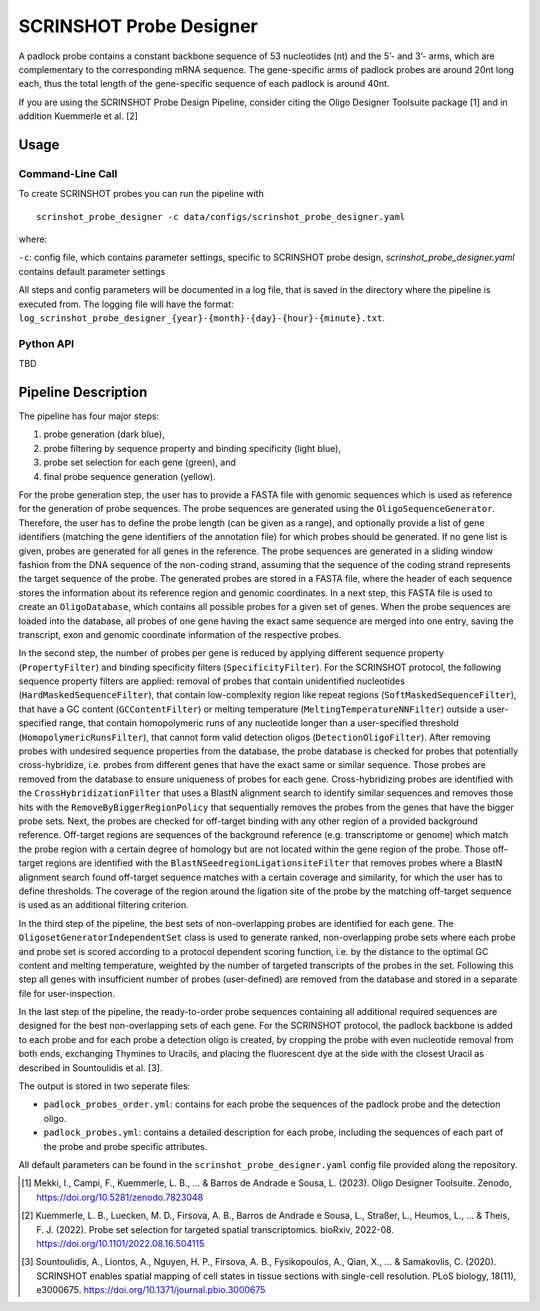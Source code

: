 SCRINSHOT Probe Designer
==========================


A padlock probe contains a constant backbone sequence of 53 nucleotides (nt) and the 5’- and 3’- arms, which are complementary to the corresponding mRNA sequence. 
The gene-specific arms of padlock probes are around 20nt long each, thus the total length of the gene-specific sequence of each padlock is around 40nt.

If you are using the SCRINSHOT Probe Design Pipeline, consider citing the Oligo Designer Toolsuite package [1] and in addition Kuemmerle et al. [2]


Usage
-------

Command-Line Call
^^^^^^^^^^^^^^^^^^^

To create SCRINSHOT probes you can run the pipeline with 

::

    scrinshot_probe_designer -c data/configs/scrinshot_probe_designer.yaml


where:

``-c``: config file, which contains parameter settings, specific to SCRINSHOT probe design, *scrinshot_probe_designer.yaml* contains default parameter settings

All steps and config parameters will be documented in a log file, that is saved in the directory where the pipeline is executed from. 
The logging file will have the format: ``log_scrinshot_probe_designer_{year}-{month}-{day}-{hour}-{minute}.txt``.


Python API
^^^^^^^^^^^^^^^^^^^

TBD


Pipeline Description
-----------------------

.. image:: ../_figures/pipeline_scrinshot.jpg
    :width: 500px

The pipeline has four major steps:

1) probe generation (dark blue),

2) probe filtering by sequence property and binding specificity (light blue), 

3) probe set selection for each gene (green), and

4) final probe sequence generation (yellow).

For the probe generation step, the user has to provide a FASTA file with genomic sequences which is used as reference for the generation of probe sequences. 
The probe sequences are generated using the ``OligoSequenceGenerator``. 
Therefore, the user has to define the probe length (can be given as a range), and optionally provide a list of gene identifiers (matching the gene identifiers of the annotation file) for which probes should be generated. 
If no gene list is given, probes are generated for all genes in the reference. 
The probe sequences are generated in a sliding window fashion from the DNA sequence of the non-coding strand, assuming that the sequence of the coding strand represents the target sequence of the probe. 
The generated probes are stored in a FASTA file, where the header of each sequence stores the information about its reference region and genomic coordinates. 
In a next step, this FASTA file is used to create an ``OligoDatabase``, which contains all possible probes for a given set of genes. 
When the probe sequences are loaded into the database, all probes of one gene having the exact same sequence are merged into one entry, saving the transcript, exon and genomic coordinate information of the respective probes. 

In the second step, the number of probes per gene is reduced by applying different sequence property (``PropertyFilter``) and binding specificity filters (``SpecificityFilter``). 
For the SCRINSHOT protocol, the following sequence property filters are applied: removal of probes that contain unidentified nucleotides (``HardMaskedSequenceFilter``), that contain low-complexity region like repeat regions (``SoftMaskedSequenceFilter``), that have a GC content (``GCContentFilter``) or melting temperature (``MeltingTemperatureNNFilter``) outside a user-specified range, that contain homopolymeric runs of any nucleotide longer than a user-specified threshold (``HomopolymericRunsFilter``), that cannot form valid detection oligos (``DetectionOligoFilter``). 
After removing probes with undesired sequence properties from the database, the probe database is checked for probes that potentially cross-hybridize, i.e. probes from different genes that have the exact same or similar sequence. 
Those probes are removed from the database to ensure uniqueness of probes for each gene. 
Cross-hybridizing probes are identified with the ``CrossHybridizationFilter`` that uses a BlastN alignment search to identify similar sequences and removes those hits with the ``RemoveByBiggerRegionPolicy`` that sequentially removes the probes from the genes that have the bigger probe sets. 
Next, the probes are checked for off-target binding with any other region of a provided background reference. 
Off-target regions are sequences of the background reference (e.g. transcriptome or genome) which match the probe region with a certain degree of homology but are not located within the gene region of the probe. 
Those off-target regions are identified with the ``BlastNSeedregionLigationsiteFilter`` that removes probes where a BlastN alignment search found off-target sequence matches with a certain coverage and similarity, for which the user has to define thresholds. 
The coverage of the region around the ligation site of the probe by the matching off-target sequence is used as an additional filtering criterion. 

In the third step of the pipeline, the best sets of non-overlapping probes are identified for each gene. 
The ``OligosetGeneratorIndependentSet`` class is used to generate ranked, non-overlapping probe sets where each probe and probe set is scored according to a protocol dependent scoring function, i.e. by the distance to the optimal GC content and melting temperature, weighted by the number of targeted transcripts of the probes in the set. 
Following this step all genes with insufficient number of probes (user-defined) are removed from the database and stored in a separate file for user-inspection.

In the last step of the pipeline, the ready-to-order probe sequences containing all additional required sequences are designed for the best non-overlapping sets of each gene. 
For the SCRINSHOT protocol, the padlock backbone is added to each probe and for each probe a detection oligo is created, by cropping the probe with even nucleotide removal from both ends, exchanging Thymines to Uracils, and placing the fluorescent dye at the side with the closest Uracil as described in Sountoulidis et al. [3]. 

The output is stored in two seperate files: 

- ``padlock_probes_order.yml``: contains for each probe the sequences of the padlock probe and the detection oligo.
- ``padlock_probes.yml``: contains a detailed description for each probe, including the sequences of each part of the probe and probe specific attributes.

All default parameters can be found in the ``scrinshot_probe_designer.yaml`` config file provided along the repository.

.. [1] Mekki, I., Campi, F., Kuemmerle, L. B., ... & Barros de Andrade e Sousa, L. (2023). Oligo Designer Toolsuite. Zenodo, https://doi.org/10.5281/zenodo.7823048 
.. [2] Kuemmerle, L. B., Luecken, M. D., Firsova, A. B., Barros de Andrade e Sousa, L., Straßer, L., Heumos, L., ... & Theis, F. J. (2022). Probe set selection for targeted spatial transcriptomics. bioRxiv, 2022-08. https://doi.org/10.1101/2022.08.16.504115 
.. [3] Sountoulidis, A., Liontos, A., Nguyen, H. P., Firsova, A. B., Fysikopoulos, A., Qian, X., ... & Samakovlis, C. (2020). SCRINSHOT enables spatial mapping of cell states in tissue sections with single-cell resolution. PLoS biology, 18(11), e3000675. https://doi.org/10.1371/journal.pbio.3000675

